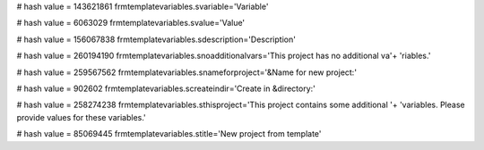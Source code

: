 
# hash value = 143621861
frmtemplatevariables.svariable='Variable'


# hash value = 6063029
frmtemplatevariables.svalue='Value'


# hash value = 156067838
frmtemplatevariables.sdescription='Description'


# hash value = 260194190
frmtemplatevariables.snoadditionalvars='This project has no additional va'+
'riables.'


# hash value = 259567562
frmtemplatevariables.snameforproject='&Name for new project:'


# hash value = 902602
frmtemplatevariables.screateindir='Create in &directory:'


# hash value = 258274238
frmtemplatevariables.sthisproject='This project contains some additional '+
'variables. Please provide values for these variables.'


# hash value = 85069445
frmtemplatevariables.stitle='New project from template'


